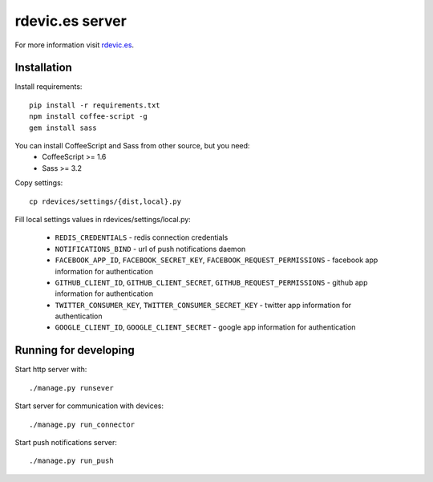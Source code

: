 rdevic.es server
================

For more information visit `rdevic.es <http://rdevic.es>`_.

Installation
------------

Install requirements::

    pip install -r requirements.txt
    npm install coffee-script -g
    gem install sass

You can install CoffeeScript and Sass from other source, but you need:
 - CoffeeScript >= 1.6
 - Sass >= 3.2

Copy settings::

    cp rdevices/settings/{dist,local}.py

Fill local settings values in  rdevices/settings/local.py:

 - ``REDIS_CREDENTIALS`` - redis connection credentials
 - ``NOTIFICATIONS_BIND`` - url of push notifications daemon
 - ``FACEBOOK_APP_ID``, ``FACEBOOK_SECRET_KEY``, ``FACEBOOK_REQUEST_PERMISSIONS`` - facebook app information for authentication
 - ``GITHUB_CLIENT_ID``, ``GITHUB_CLIENT_SECRET``, ``GITHUB_REQUEST_PERMISSIONS`` - github app information for authentication
 - ``TWITTER_CONSUMER_KEY``, ``TWITTER_CONSUMER_SECRET_KEY`` - twitter app information for authentication
 - ``GOOGLE_CLIENT_ID``, ``GOOGLE_CLIENT_SECRET`` - google app information for authentication

Running for developing
----------------------

Start http server with::

    ./manage.py runsever

Start server for communication with devices::

    ./manage.py run_connector

Start push notifications server::

    ./manage.py run_push
